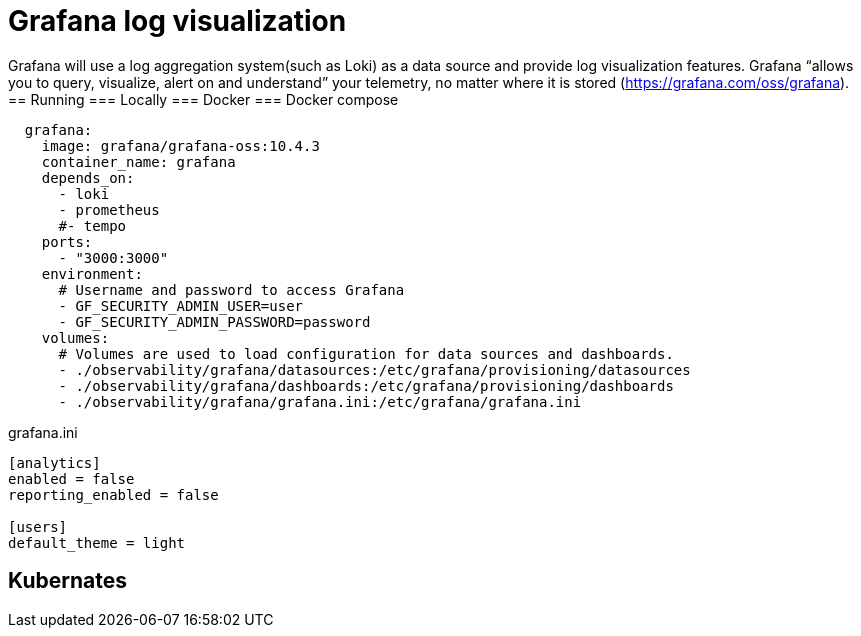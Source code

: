 = Grafana log visualization

Grafana will use a log aggregation system(such as Loki) as a data source and provide log visualization features. Grafana “allows you to query, visualize, alert on and understand” your telemetry,
no matter where it is stored (https://grafana.com/oss/grafana).
== Running
=== Locally
=== Docker
=== Docker compose
[source,yml,attributes]
----
  grafana:
    image: grafana/grafana-oss:10.4.3
    container_name: grafana
    depends_on:
      - loki
      - prometheus
      #- tempo
    ports:
      - "3000:3000"
    environment:
      # Username and password to access Grafana
      - GF_SECURITY_ADMIN_USER=user
      - GF_SECURITY_ADMIN_PASSWORD=password
    volumes:
      # Volumes are used to load configuration for data sources and dashboards.
      - ./observability/grafana/datasources:/etc/grafana/provisioning/datasources
      - ./observability/grafana/dashboards:/etc/grafana/provisioning/dashboards
      - ./observability/grafana/grafana.ini:/etc/grafana/grafana.ini

----
grafana.ini
[source,text,attributes]
----
[analytics]
enabled = false
reporting_enabled = false

[users]
default_theme = light

----
== Kubernates